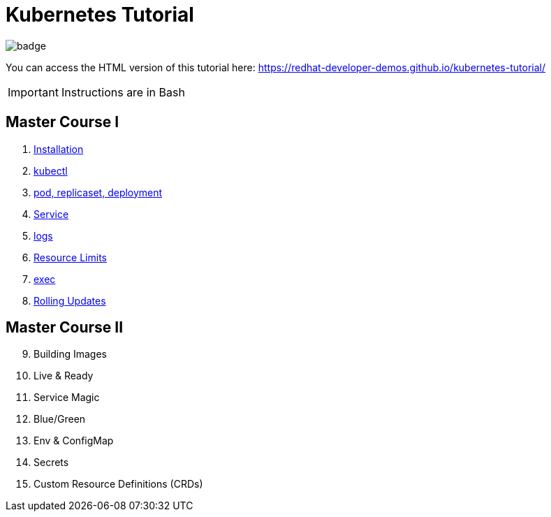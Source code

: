 # Kubernetes Tutorial 

image:https://github.com/redhat-developer-demos/kubernetes-tutorial/workflows/docs/badge.svg[]

You can access the HTML version of this tutorial here: https://redhat-developer-demos.github.io/kubernetes-tutorial/

IMPORTANT: Instructions are in Bash

## Master Course I

. https://github.com/redhat-developer-demos/kubernetes-tutorial/blob/master/documentation/modules/ROOT/pages/installation.adoc[Installation]
. https://github.com/redhat-developer-demos/kubernetes-tutorial/blob/master/documentation/modules/ROOT/pages/kubectl.adoc[kubectl]
. https://github.com/redhat-developer-demos/kubernetes-tutorial/blob/master/documentation/modules/ROOT/pages/pod-rs-deployment.adoc[pod, replicaset, deployment]
. https://github.com/redhat-developer-demos/kubernetes-tutorial/blob/master/documentation/modules/ROOT/pages/service.adoc[Service]
. https://github.com/redhat-developer-demos/kubernetes-tutorial/blob/master/documentation/modules/ROOT/pages/logs.adoc[logs]
. https://github.com/redhat-developer-demos/kubernetes-tutorial/blob/master/documentation/modules/ROOT/pages/resources.adoc[Resource Limits]
. https://github.com/redhat-developer-demos/kubernetes-tutorial/blob/master/documentation/modules/ROOT/pages/exec.adoc[exec]
. https://github.com/redhat-developer-demos/kubernetes-tutorial/blob/master/documentation/modules/ROOT/pages/rolling-updates.adoc[Rolling Updates]

## Master Course II

[start=9]
. Building Images
. Live & Ready 
. Service Magic
. Blue/Green
. Env & ConfigMap
. Secrets
. Custom Resource Definitions (CRDs)
